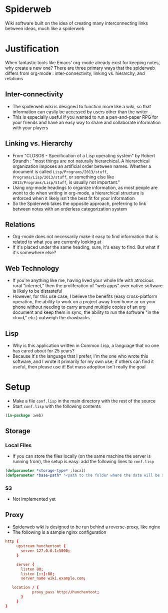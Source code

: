 * Spiderweb
  Wiki software built on the idea of creating many interconnecting links between
  ideas, much like a spiderweb
* Justification
  When fantastic tools like Emacs' org-mode already exist for keeping notes, why
  create a new one? There are three primary ways that the spiderweb differs from
  org-mode : inter-connectivity, linking vs. hierarchy, and relations
** Inter-connectivity
   - The spiderweb wiki is designed to function more like a wiki, so that information
     can easily be accessed by users other than the writer
   - This is especially useful if you wanted to run a pen-and-paper RPG for your
     friends and have an easy way to share and collaborate information with your
     players
** Linking vs. Hierarchy
   - From "CLOSOS - Specification of a Lisp operating system" by Robert Strandh :
     "most things are not naturally hierarchical. A hierarchical organization imposes
     an artificial order between names. Whether a document is called
     ~Lisp/Programs/2013/stuff~, ~Programs/Lisp/2013/stuff~, or something else like
     ~2013/Programs/Lisp/Stuff~, is usually not important."
   - Using org-mode headings to organize information, as most people are wont to do
     when writing in org-mode, a hierarchical structure is enforced when it likely
     isn't the best fit for your information
   - So the Spiderweb takes the opposite approach, preferring to link between notes
     with an orderless categorization system
** Relations
   - Org-mode does not necessarily make it easy to find information that is related
     to what you are currently looking at
   - If it's placed under the same heading, sure, it's easy to find. But what if it's
     somewhere else?
** Web Technology
   - If you're anything like me, having lived your whole life with atrocious rural
     "internet," then the proliferation of "web apps" over native software is likely
     to be distasteful
   - However, for this use case, I believe the benefits (easy cross-platform
     operation, the ability to work on a project away from home or on your phone
     without needing to carry around multiple copies of an org document and keep
     them in sync, the ability to run the software "in the cloud," etc.) outweigh
     the drawbacks
** Lisp
   - Why is this application written in Common Lisp, a language that no one has cared
     about for 25 years?
   - Because it's the language that I prefer, I'm the one who wrote this software,
     and I wrote it primarily for my own use; if others can find it useful, then
     please use it! But mass adoption isn't really the goal
* Setup
  - Make a file ~conf.lisp~ in the main directory with the rest of the source
  - Start ~conf.lisp~ with the following contents
#+begin_src lisp
(in-package :web)
#+end_src
** Storage
*** Local Files
    - If you can store the files locally (on the same machine the server is running
      from), the setup is easy: add the following lines to ~conf.lisp~
  #+begin_src lisp
  (defparameter *storage-type* :local)
  (defparameter *base-path* "<path to the folder where the data will be stored>/")
  #+end_src
*** S3
    - Not implemented yet
** Proxy
   - Spiderweb wiki is designed to be run behind a reverse-proxy, like nginx
   - The following is a sample nginx configuration
  #+begin_src conf
  http {
       upstream hunchentoot {
         server 127.0.0.1:5000;
       }

       server {
         listen 80;
         listen [::]:80;
         server_name wiki.example.com;

	 location / {
	          proxy_pass http://hunchentoot;
         }
       }
  }
  #+end_src
